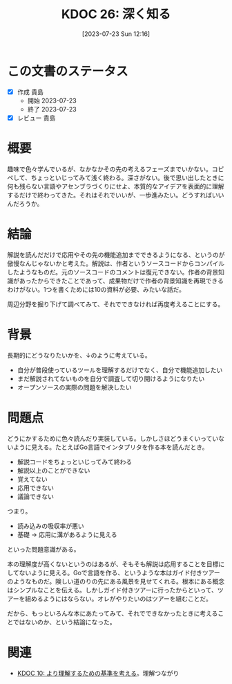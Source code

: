 :properties:
:ID: 20230723T121639
:mtime:    20241102180226
:ctime:    20241028101410
:end:
#+title:      KDOC 26: 深く知る
#+date:       [2023-07-23 Sun 12:16]
#+filetags:   :essay:
#+identifier: 20230723T121639

* この文書のステータス
:LOGBOOK:
CLOCK: [2023-07-23 Sun 12:39]--[2023-07-23 Sun 13:05] =>  0:26
CLOCK: [2023-07-23 Sun 12:11]--[2023-07-23 Sun 12:36] =>  0:25
CLOCK: [2023-07-23 Sun 11:44]--[2023-07-23 Sun 12:09] =>  0:25
:END:

- [X] 作成 貴島
  - 開始 2023-07-23
  - 終了 2023-07-23
- [X] レビュー 貴島

* 概要

趣味で色々学んでいるが、なかなかその先の考えるフェーズまでいかない。コピペして、ちょっといじってみて浅く終わる。深さがない。後で思い出したときに何も残らない言語やアセンブラづくりにせよ、本質的なアイデアを表面的に理解するだけで終わってきた。それはそれでいいが、一歩進みたい。どうすればいいんだろうか。

* 結論

解説を読んだだけで応用やその先の機能追加までできるようになる、というのが傲慢なんじゃないかと考えた。解説は、作者というソースコードからコンパイルしたようなものだ。元のソースコードのコメントは復元できない。作者の背景知識があったからできたことであって、成果物だけで作者の背景知識を再現できるわけがない。1つを書くためには10の資料が必要、みたいな話だ。

周辺分野を掘り下げて調べてみて、それでできなければ再度考えることにする。

* 背景

長期的にどうなりたいかを、↓のように考えている。

- 自分が普段使っているツールを理解するだけでなく、自分で機能追加したい
- まだ解説されてないものを自分で調査して切り開けるようになりたい
- オープンソースの実際の問題を解決したい

* 問題点

どうにかするために色々読んだり実装している。しかしさほどうまくいっていないように見える。たとえばGo言語でインタプリタを作る本を読んだとき。

- 解説コードをちょっといじってみて終わる
- 解説以上のことができない
- 覚えてない
- 応用できない
- 議論できない

つまり。

- 読み込みの吸収率が悪い
- 基礎 → 応用に溝があるように見える

といった問題意識がある。

本の理解度が高くないというのはあるが、そもそも解説は応用することを目標にしてないように見える。Goで言語を作る、というような本はガイド付きツアーのようなものだ。険しい道のりの先にある風景を見せてくれる。根本にある概念はシンプルなことを伝える。しかしガイド付きツアーに行ったからといって、ツアーを組めるようにはならない。オレがやりたいのはツアーを組むことだ。

だから、もっといろんな本にあたってみて、それでできなかったときに考えることではないのか、という結論になった。

* 関連
- [[id:20221210T014600][KDOC 10: より理解するための基準を考える]]。理解つながり
